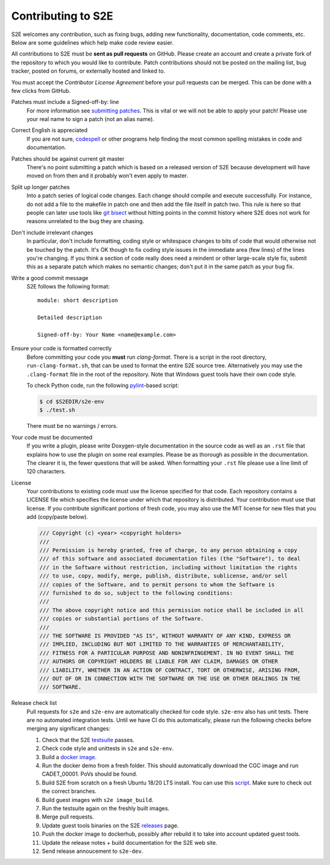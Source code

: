 ===================
Contributing to S2E
===================

S2E welcomes any contribution, such as fixing bugs, adding new functionality, documentation, code comments, etc. Below
are some guidelines which help make code review easier.

All contributions to S2E must be **sent as pull requests** on GitHub. Please create an account and create a private
fork of the repository to which you would like to contribute. Patch contributions should not be posted on the mailing
list, bug tracker, posted on forums, or externally hosted and linked to.

You must accept the *Contributor License Agreement* before your pull requests can be merged. This can be done with a
few clicks from GitHub.

Patches must include a Signed-off-by: line
    For more information see `submitting patches
    <https://github.com/torvalds/linux/blob/master/Documentation/process/submitting-patches.rst>`__. This is vital or we
    will not be able to apply your patch! Please use your real name to sign a patch (not an alias name).

Correct English is appreciated
    If you are not sure, `codespell <http://wiki.qemu.org/Contribute/SpellCheck>`__ or other programs help finding the
    most common spelling mistakes in code and documentation.

Patches should be against current git master
    There's no point submitting a patch which is based on a released version of S2E because development will have moved
    on from then and it probably won't even apply to master.

Split up longer patches
    Into a patch series of logical code changes. Each change should compile and execute successfully. For instance, do
    not add a file to the makefile in patch one and then add the file itself in patch two. This rule is here so that
    people can later use tools like `git bisect <http://git-scm.com/docs/git-bisect>`__ without hitting points in the
    commit history where S2E does not work for reasons unrelated to the bug they are chasing.

Don't include irrelevant changes
    In particular, don't include formatting, coding style or whitespace changes to bits of code that would otherwise
    not be touched by the patch. It's OK though to fix coding style issues in the immediate area (few lines) of the
    lines you're changing. If you think a section of code really does need a reindent or other large-scale style fix,
    submit this as a separate patch which makes no semantic changes; don't put it in the same patch as your bug fix.

Write a good commit message
    S2E follows the following format::

        module: short description

        Detailed description

        Signed-off-by: Your Name <name@example.com>

Ensure your code is formatted correctly
    Before committing your code you **must** run `clang-format`. There is a script in the root directory,
    ``run-clang-format.sh``, that can be used to format the entire S2E source tree. Alternatively you may use the
    ``.clang-format`` file in the root of the repository. Note that Windows guest tools have their own code style.

    To check Python code, run the following `pylint <https://www.pylint.org>`__-based script:

    .. code-block:: console

        $ cd $S2EDIR/s2e-env
        $ ./test.sh

    There must be no warnings / errors.

Your code must be documented
    If you write a plugin, please write Doxygen-style documentation in the source code as well as an ``.rst`` file that
    explains how to use the plugin on some real examples. Please be as thorough as possible in the documentation. The
    clearer it is, the fewer questions that will be asked. When formatting your ``.rst`` file please use a line limit
    of 120 characters.

License
    Your contributions to existing code must use the license specified for that code. Each repository contains a
    LICENSE file which specifies the license under which that repository is distributed. Your contribution must use
    that license. If you contribute significant portions of fresh code, you may also use the MIT license for new files
    that you add (copy/paste below).

    .. code-block:: cpp

        /// Copyright (c) <year> <copyright holders>
        ///
        /// Permission is hereby granted, free of charge, to any person obtaining a copy
        /// of this software and associated documentation files (the "Software"), to deal
        /// in the Software without restriction, including without limitation the rights
        /// to use, copy, modify, merge, publish, distribute, sublicense, and/or sell
        /// copies of the Software, and to permit persons to whom the Software is
        /// furnished to do so, subject to the following conditions:
        ///
        /// The above copyright notice and this permission notice shall be included in all
        /// copies or substantial portions of the Software.
        ///
        /// THE SOFTWARE IS PROVIDED "AS IS", WITHOUT WARRANTY OF ANY KIND, EXPRESS OR
        /// IMPLIED, INCLUDING BUT NOT LIMITED TO THE WARRANTIES OF MERCHANTABILITY,
        /// FITNESS FOR A PARTICULAR PURPOSE AND NONINFRINGEMENT. IN NO EVENT SHALL THE
        /// AUTHORS OR COPYRIGHT HOLDERS BE LIABLE FOR ANY CLAIM, DAMAGES OR OTHER
        /// LIABILITY, WHETHER IN AN ACTION OF CONTRACT, TORT OR OTHERWISE, ARISING FROM,
        /// OUT OF OR IN CONNECTION WITH THE SOFTWARE OR THE USE OR OTHER DEALINGS IN THE
        /// SOFTWARE.

Release check list
    Pull requests for ``s2e`` and ``s2e-env`` are automatically checked for code style. ``s2e-env`` also has unit
    tests. There are no automated integration tests. Until we have CI do this automatically, please run the following
    checks before merging any significant changes:

    1. Check that the S2E `testsuite <Testsuite.rst>`__ passes.
    2. Check code style and unittests in ``s2e`` and ``s2e-env``.
    3. Build a `docker image <BuildingS2E.rst>`__.
    4. Run the docker demo from a fresh folder. This should automatically download the CGC image and run CADET_00001.
       PoVs should be found.
    5. Build S2E from scratch on a fresh Ubuntu 18/20 LTS install.
       You can use this `script <https://github.com/S2E/ci/blob/master/tests-s2e-env/install.sh>`__.
       Make sure to check out the correct branches.
    6. Build guest images with ``s2e image_build``.
    7. Run the testsuite again on the freshly built images.
    8. Merge pull requests.
    9. Update guest tools binaries on the S2E `releases <https://github.com/S2E/s2e/releases>`__ page.
    10. Push the docker image to dockerhub, possibly after rebuild it to take into account updated guest tools.
    11. Update the release notes + build documentation for the S2E web site.
    12. Send release annoucement to ``s2e-dev``.
